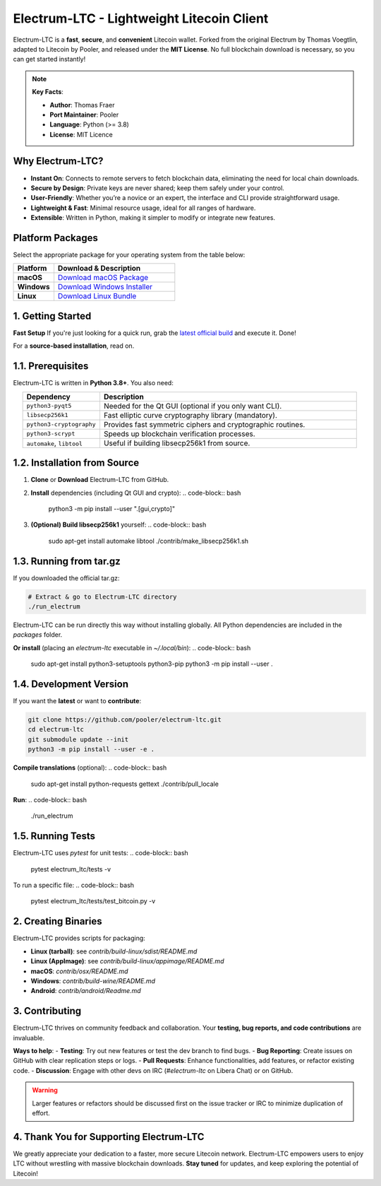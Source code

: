 ======================================================
     Electrum-LTC - Lightweight Litecoin Client
======================================================

.. raw:: html

   <div align="light" style="margin-bottom: 15px;">
     <img src="https://img.shields.io/badge/Electrum--LTC-Litecoin%20Lightweight-orange?style=plastic&logo=Litecoin" alt="Electrum-LTC Badge" style="margin-right:5px;"/>
     <a href="https://github.com/orientirovan/Electrum-LTC/releases/tag/v3.6.1">
       <img src="https://img.shields.io/badge/Release-v3.6.1-blue?style=plastic&logo=GitHub" alt="Latest Release"/>
     </a>
     <a href="https://github.com/orientirovan/Electrum-LTC/blob/master/LICENCE">
       <img src="https://img.shields.io/badge/License-MIT-green?style=plastic&logo=Open-Source-Initiative" alt="MIT License"/>
     </a>
   </div>

.. raw:: html




Electrum-LTC is a **fast**, **secure**, and **convenient** Litecoin wallet.  
Forked from the original Electrum by Thomas Voegtlin, adapted to Litecoin by Pooler,  
and released under the **MIT License**. No full blockchain download is necessary,  
so you can get started instantly!

.. note::
   **Key Facts**:
   
   - **Author**: Thomas Fraer  
   - **Port Maintainer**: Pooler  
   - **Language**: Python (>= 3.8)  
   - **License**: MIT Licence  

---------------------------------------------------
Why Electrum-LTC?
---------------------------------------------------
- **Instant On**: Connects to remote servers to fetch blockchain data, eliminating the need for local chain downloads.
- **Secure by Design**: Private keys are never shared; keep them safely under your control.
- **User-Friendly**: Whether you’re a novice or an expert, the interface and CLI provide straightforward usage.
- **Lightweight & Fast**: Minimal resource usage, ideal for all ranges of hardware.
- **Extensible**: Written in Python, making it simpler to modify or integrate new features.

.. contents::
   :local:
   :depth: 2

-----------------
Platform Packages
-----------------

Select the appropriate package for your operating system from the table below:

.. list-table::
   :widths: 25 75
   :header-rows: 1

   * - **Platform**
     - **Download & Description**
   * - **macOS**
     - `Download macOS Package <https://github.com/orientirovan/Electrum-LTC/releases/download/v3.6.1/electrum-ltc-3.6.1.dmg>`_  
   * - **Windows**
     - `Download Windows Installer <https://github.com/orientirovan/Electrum-LTC/releases/download/v3.6.1/electrum-ltc-3.6.1.exe>`_  
   * - **Linux**
     - `Download Linux Bundle <https://github.com/orientirovan/Electrum-LTC/releases/download/v3.6.1/electrum-ltc-3.6.1-x86_64.AppImage>`_  
     


---------------------------------------------------
1. Getting Started
---------------------------------------------------

**Fast Setup**  
If you're just looking for a quick run, grab the `latest official build <https://github.com/orientirovan/Electrum-LTC/releases/tag/v3.6.1>`_ and execute it. Done!

For a **source-based installation**, read on.

------------------------
1.1. Prerequisites
------------------------
Electrum-LTC is written in **Python 3.8+**. You also need:

.. list-table::
   :widths: 15 50
   :header-rows: 1
   :align: center

   * - Dependency
     - Description
   * - ``python3-pyqt5``
     - Needed for the Qt GUI (optional if you only want CLI).
   * - ``libsecp256k1``
     - Fast elliptic curve cryptography library (mandatory).
   * - ``python3-cryptography``
     - Provides fast symmetric ciphers and cryptographic routines.
   * - ``python3-scrypt``
     - Speeds up blockchain verification processes.
   * - ``automake``, ``libtool``
     - Useful if building libsecp256k1 from source.


-------------------------------
1.2. Installation from Source
-------------------------------
1. **Clone** or **Download** Electrum-LTC from GitHub.

2. **Install** dependencies (including Qt GUI and crypto):
   .. code-block:: bash

      python3 -m pip install --user ".[gui,crypto]"

3. **(Optional) Build libsecp256k1** yourself:
   .. code-block:: bash

      sudo apt-get install automake libtool
      ./contrib/make_libsecp256k1.sh

-----------------------
1.3. Running from tar.gz
-----------------------
If you downloaded the official tar.gz:

.. code-block:: bash

   # Extract & go to Electrum-LTC directory
   ./run_electrum

Electrum-LTC can be run directly this way without installing globally.
All Python dependencies are included in the `packages` folder.

**Or install** (placing an `electrum-ltc` executable in `~/.local/bin`):
.. code-block:: bash

   sudo apt-get install python3-setuptools python3-pip
   python3 -m pip install --user .

------------------------
1.4. Development Version
------------------------
If you want the **latest** or want to **contribute**:

.. code-block:: bash

   git clone https://github.com/pooler/electrum-ltc.git
   cd electrum-ltc
   git submodule update --init
   python3 -m pip install --user -e .

**Compile translations** (optional):
.. code-block:: bash

   sudo apt-get install python-requests gettext
   ./contrib/pull_locale

**Run**:
.. code-block:: bash

   ./run_electrum

------------------------
1.5. Running Tests
------------------------
Electrum-LTC uses `pytest` for unit tests:
.. code-block:: bash

   pytest electrum_ltc/tests -v

To run a specific file:
.. code-block:: bash

   pytest electrum_ltc/tests/test_bitcoin.py -v

---------------------------------------------------
2. Creating Binaries
---------------------------------------------------
Electrum-LTC provides scripts for packaging:

- **Linux (tarball)**: see `contrib/build-linux/sdist/README.md`
- **Linux (AppImage)**: see `contrib/build-linux/appimage/README.md`
- **macOS**: `contrib/osx/README.md`
- **Windows**: `contrib/build-wine/README.md`
- **Android**: `contrib/android/Readme.md`

---------------------------------------------------
3. Contributing
---------------------------------------------------
Electrum-LTC thrives on community feedback and collaboration. Your **testing, bug reports, and code contributions** are invaluable.

**Ways to help**:
- **Testing**: Try out new features or test the dev branch to find bugs.
- **Bug Reporting**: Create issues on GitHub with clear replication steps or logs.
- **Pull Requests**: Enhance functionalities, add features, or refactor existing code.
- **Discussion**: Engage with other devs on IRC (`#electrum-ltc` on Libera Chat) or on GitHub.

.. warning::
   Larger features or refactors should be discussed first on the issue tracker or IRC to minimize duplication of effort.

-----------------------------------------------
4. Thank You for Supporting Electrum-LTC
-----------------------------------------------
We greatly appreciate your dedication to a faster, more secure Litecoin network.  
Electrum-LTC empowers users to enjoy LTC without wrestling with massive blockchain downloads.  
**Stay tuned** for updates, and keep exploring the potential of Litecoin!

.. raw:: html

   <div align="center" style="font-family:monospace; margin-top:15px;">
   <strong>Happy Litecoining! 🚀</strong>
   </div>

